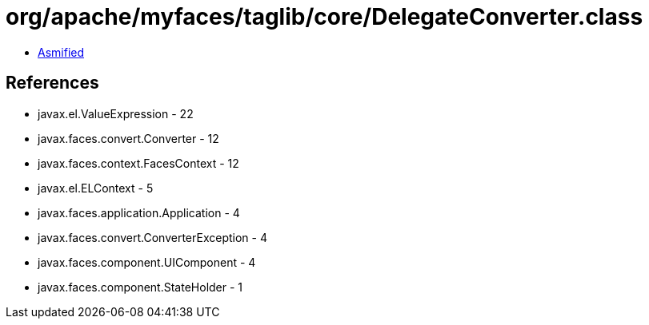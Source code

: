 = org/apache/myfaces/taglib/core/DelegateConverter.class

 - link:DelegateConverter-asmified.java[Asmified]

== References

 - javax.el.ValueExpression - 22
 - javax.faces.convert.Converter - 12
 - javax.faces.context.FacesContext - 12
 - javax.el.ELContext - 5
 - javax.faces.application.Application - 4
 - javax.faces.convert.ConverterException - 4
 - javax.faces.component.UIComponent - 4
 - javax.faces.component.StateHolder - 1
